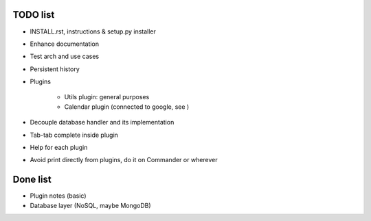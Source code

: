 =========
TODO list
=========

* INSTALL.rst, instructions & setup.py installer

* Enhance documentation

* Test arch and use cases

* Persistent history

* Plugins

   - Utils plugin: general purposes
   - Calendar plugin (connected to google, see )

* Decouple database handler and its implementation

* Tab-tab complete inside plugin

* Help for each plugin

* Avoid print directly from plugins, do it on Commander or wherever

=========
Done list
=========

* Plugin notes (basic)

* Database layer (NoSQL, maybe MongoDB)
